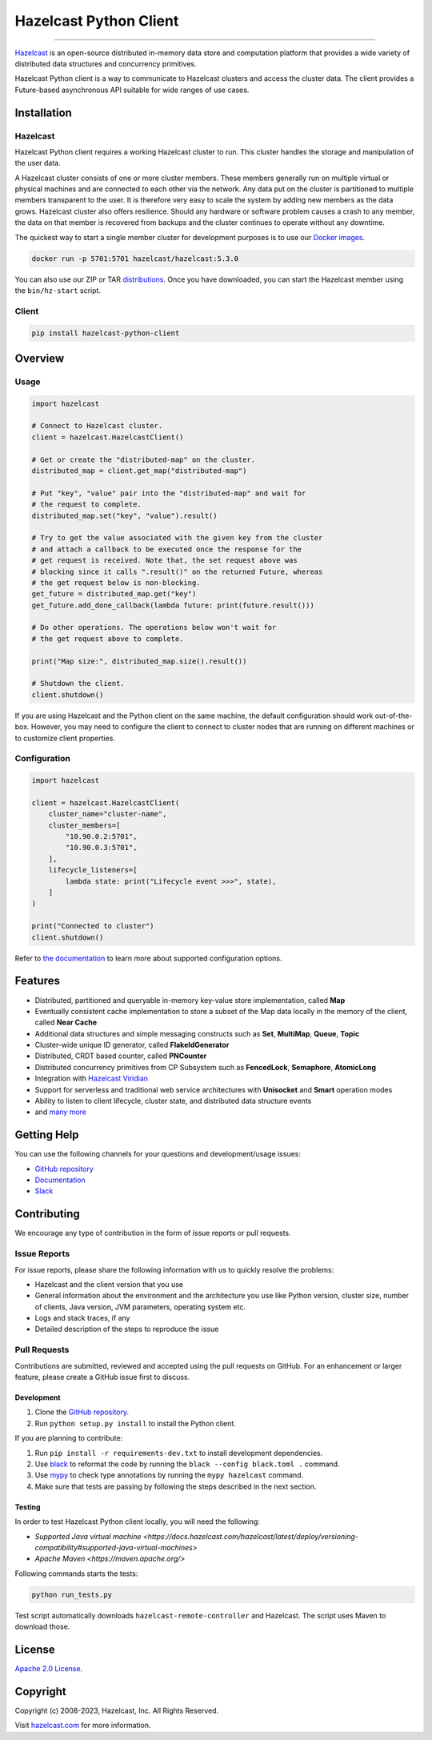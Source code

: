 Hazelcast Python Client
=======================

.. image:: https://img.shields.io/pypi/v/hazelcast-python-client
    :target: https://pypi.org/project/hazelcast-python-client/
    :alt: PyPI
.. image:: https://img.shields.io/readthedocs/hazelcast
    :target: https://hazelcast.readthedocs.io
    :alt: Read the Docs
.. image:: https://img.shields.io/badge/slack-chat-green.svg
    :target: https://slack.hazelcast.com
    :alt: Join the community on Slack
.. image:: https://img.shields.io/pypi/l/hazelcast-python-client
    :target: https://github.com/hazelcast/hazelcast-python-client/blob/master/LICENSE.txt
    :alt: License

----

`Hazelcast <https://hazelcast.com/>`__ is an open-source distributed
in-memory data store and computation platform that provides a wide
variety of distributed data structures and concurrency primitives.

Hazelcast Python client is a way to communicate to Hazelcast clusters
and access the cluster data. The client provides a Future-based
asynchronous API suitable for wide ranges of use cases.

Installation
------------

Hazelcast
~~~~~~~~~

Hazelcast Python client requires a working Hazelcast cluster to run.
This cluster handles the storage and manipulation of the user data.

A Hazelcast cluster consists of one or more cluster members. These
members generally run on multiple virtual or physical machines and are
connected to each other via the network. Any data put on the cluster is
partitioned to multiple members transparent to the user. It is therefore
very easy to scale the system by adding new members as the data grows.
Hazelcast cluster also offers resilience. Should any hardware or
software problem causes a crash to any member, the data on that member
is recovered from backups and the cluster continues to operate without
any downtime.

The quickest way to start a single member cluster for development
purposes is to use our `Docker
images <https://hub.docker.com/r/hazelcast/hazelcast/>`__.

.. code:: bash

   docker run -p 5701:5701 hazelcast/hazelcast:5.3.0

You can also use our ZIP or TAR
`distributions <https://hazelcast.com/open-source-projects/downloads/>`__.
Once you have downloaded, you can start the Hazelcast member using
the ``bin/hz-start`` script.

Client
~~~~~~

.. code:: bash

   pip install hazelcast-python-client

Overview
--------

Usage
~~~~~

.. code:: python

    import hazelcast

    # Connect to Hazelcast cluster.
    client = hazelcast.HazelcastClient()

    # Get or create the "distributed-map" on the cluster.
    distributed_map = client.get_map("distributed-map")

    # Put "key", "value" pair into the "distributed-map" and wait for
    # the request to complete.
    distributed_map.set("key", "value").result()

    # Try to get the value associated with the given key from the cluster
    # and attach a callback to be executed once the response for the
    # get request is received. Note that, the set request above was
    # blocking since it calls ".result()" on the returned Future, whereas
    # the get request below is non-blocking.
    get_future = distributed_map.get("key")
    get_future.add_done_callback(lambda future: print(future.result()))

    # Do other operations. The operations below won't wait for
    # the get request above to complete.

    print("Map size:", distributed_map.size().result())

    # Shutdown the client.
    client.shutdown()


If you are using Hazelcast and the Python client on the same machine,
the default configuration should work out-of-the-box. However,
you may need to configure the client to connect to cluster nodes that
are running on different machines or to customize client properties.

Configuration
~~~~~~~~~~~~~

.. code:: python

    import hazelcast

    client = hazelcast.HazelcastClient(
        cluster_name="cluster-name",
        cluster_members=[
            "10.90.0.2:5701",
            "10.90.0.3:5701",
        ],
        lifecycle_listeners=[
            lambda state: print("Lifecycle event >>>", state),
        ]
    )

    print("Connected to cluster")
    client.shutdown()


Refer to `the documentation <https://hazelcast.readthedocs.io>`__
to learn more about supported configuration options.

Features
--------

-  Distributed, partitioned and queryable in-memory key-value store
   implementation, called **Map**
-  Eventually consistent cache implementation to store a subset of the
   Map data locally in the memory of the client, called **Near Cache**
-  Additional data structures and simple messaging constructs such as
   **Set**, **MultiMap**, **Queue**, **Topic**
-  Cluster-wide unique ID generator, called **FlakeIdGenerator**
-  Distributed, CRDT based counter, called **PNCounter**
-  Distributed concurrency primitives from CP Subsystem such as
   **FencedLock**, **Semaphore**, **AtomicLong**
-  Integration with `Hazelcast Viridian <https://viridian.hazelcast.com/>`__
-  Support for serverless and traditional web service architectures with
   **Unisocket** and **Smart** operation modes
-  Ability to listen to client lifecycle, cluster state, and distributed
   data structure events
-  and `many
   more <https://hazelcast.com/clients/python/#client-features>`__

Getting Help
------------

You can use the following channels for your questions and
development/usage issues:

-  `GitHub
   repository <https://github.com/hazelcast/hazelcast-python-client/issues/new>`__
-  `Documentation <https://hazelcast.readthedocs.io>`__
-  `Slack <https://slack.hazelcast.com>`__

Contributing
------------

We encourage any type of contribution in the form of issue reports or
pull requests.

Issue Reports
~~~~~~~~~~~~~

For issue reports, please share the following information with us to
quickly resolve the problems:

-  Hazelcast and the client version that you use
-  General information about the environment and the architecture you
   use like Python version, cluster size, number of clients, Java
   version, JVM parameters, operating system etc.
-  Logs and stack traces, if any
-  Detailed description of the steps to reproduce the issue

Pull Requests
~~~~~~~~~~~~~

Contributions are submitted, reviewed and accepted using the pull
requests on GitHub. For an enhancement or larger feature, please
create a GitHub issue first to discuss.

Development
^^^^^^^^^^^

1. Clone the `GitHub repository
   <https://github.com/hazelcast/hazelcast-python-client>`__.
2. Run ``python setup.py install`` to install the Python client.

If you are planning to contribute:

1. Run ``pip install -r requirements-dev.txt`` to install development
   dependencies.
2. Use `black <https://pypi.org/project/black/>`__ to reformat the code
   by running the ``black --config black.toml .`` command.
3. Use `mypy <https://pypi.org/project/mypy/>`__ to check type annotations
   by running the ``mypy hazelcast`` command.
4. Make sure that tests are passing by following the steps described
   in the next section.

Testing
^^^^^^^

In order to test Hazelcast Python client locally, you will need the
following:

-  `Supported Java virtual machine <https://docs.hazelcast.com/hazelcast/latest/deploy/versioning-compatibility#supported-java-virtual-machines>`
-  `Apache Maven <https://maven.apache.org/>`

Following commands starts the tests:

.. code:: bash

    python run_tests.py

Test script automatically downloads ``hazelcast-remote-controller`` and
Hazelcast. The script uses Maven to download those.

License
-------

`Apache 2.0 License <LICENSE>`__.

Copyright
---------

Copyright (c) 2008-2023, Hazelcast, Inc. All Rights Reserved.

Visit `hazelcast.com <https://hazelcast.com>`__ for more
information.
